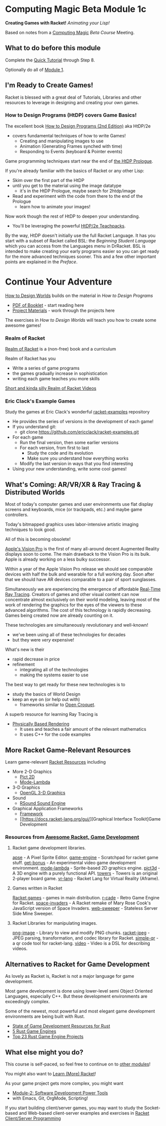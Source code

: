 * Computing Magic Beta Module 1c

*Creating Games with Racket!* /Animating your Lisp!/

Based on notes from a [[https://github.com/GregDavidson/computing-magic#readme][Computing Magic]] [[mars-beta-notes.org][Beta Course]] Meeting.

** What to do before this module

Complete the [[https://docs.racket-lang.org/quick/][Quick Tutorial]] through Step 8.

Optionally do all of [[file:../Module-1/module-1.org][Module 1]].

** I'm Ready to Create Games!

Racket is blessed with a great deal of Tutorials, Libraries and other resources
to leverage in designing and creating your own games.

*** How to Design Programs (HtDP) covers Game Basics!

The excellent book [[https://htdp.org/2020-8-1/Book/index.html][How to Design Programs (2nd Edition)]] aka HtDP/2e
- covers fundamental techniques of how to write Games!
      - Creating and manipulating images to use
      - Animation (Generating Frames synched with time)
      - Responding to Events (keyboard & Pointer events)

Game programming techniques start near the end of [[https://htdp.org/2020-8-1/Book/part_prologue.html][the HtDP Prologue]].

If you're already familiar with the basics of Racket or any other Lisp:
- Skim over the first part of the HtDP
- until you get to the material using the image datatype
      - it's in the HtDP Prologue, maybe search for 2htdp/image
- Read and experiment with the code from there to the end of the Prologue
      - learn how to animate your images!

Now work though the rest of HtDP to deepen your understanding.
- You'll be leveraging the powerful [[https://docs.racket-lang.org/teachpack/2htdp2htdp.html][HtDP/2e Teachpacks]].

By the way, HtDP doesn't initially use the full Racket Language. It has you
start with a subset of Racket called BSL: the /Beginning Student Language/ which
you can access from the Languages menu in DrRacket. BSL is intended to make
creating your early programs easier so you can get ready for the more advanced
techniques sooner. This and a few other important points are explained in the
/Preface/.

* Continue Your Adventure

[[https://world.cs.brown.edu/1][How to Design Worlds]] builds on the material in /How to Design Programs/

- [[https://world.cs.brown.edu/1/htdw-v1.pdf][PDF of Booklet]] - start reading here
- [[https://world.cs.brown.edu/1/projects][Project Materials]] - work through the projects here

The exercises in /How to Design Worlds/ will teach you how to create some
awesome games!

*** Realm of Racket

[[http://realmofracket.com][Realm of Racket]] is a (non-free) book and a curriculum

Realm of Racket has you
- Write a series of game programs
- the games gradually increase in sophistication
- writing each game teaches you more skills

[[https://www.youtube.com/@realmofracket/videos][Short and kinda silly Realm of Racket Videos]]

*** Eric Clack's Example Games

Study the games at Eric Clack's wonderful [[https://github.com/ericclack/racket-examples#racket-examples][racket-examples]] repository
- He provides the series of versions in the development of each game!
- If you understand git:
      - git clone https://github.com/ericclack/racket-examples.git
- For each game
      - Run the final version, then some earlier versions
      - For each version, from first to last
            - Study the code and its evolution
            - Make sure you understand how everything works
      - Modify the last version in ways that you find interesting
- Using your new understanding, write some cool games!

** What's Coming: AR/VR/XR & Ray Tracing & Distributed Worlds

Most of today's computer games and user environments use flat display screens
and keyboards, mice (or trackpads, etc.) and maybe game controllers.

Today's bitmapped graphics uses labor-intensive artistic imaging techniques to
look good.

All of this is becoming obsolete!

[[https://youtu.be/TX9qSaGXFyg?si=eHRj5jeutv84RTJS][Apple's Vision Pro]] is the first of many all-around decent Augmented Reality
displays soon to come. The main drawback to the Vision Pro is its bulk. Apple is
already working on a less bulky successor.

Within a year of the Apple Vision Pro release we should see comparable devices
with half the bulk and wearable for a full working day. Soon after that we
should have AR devices comparable to a pair of sport sunglasses.

Simultaneously we are experiencing the emergence of affordable [[https://www.digitaltrends.com/computing/what-is-ray-tracing][Real-Time Ray
Tracing]]. Creators of games and other visual content can now concentrate almost
exclusively on their world modeling, leaving most of the work of rendering the
graphics for the eyes of the viewers to these advanced algorithms. The cost of
this technology is rapidly decreasing. Games being created now are already
counting on it.

These technologies are simultaneously revolutionary and well-known!
- we've been using all of these technologies for decades
- but they were /very/ expensive!

What's new is their
- rapid decrease in price
- refinement
      - integrating all of the technologies
      - making the systems easier to use

The best way to get ready for these new technologies is to
- study the basics of World Design
- keep an eye on (or help out with)
      - frameworks similar to [[https://en.wikipedia.org/wiki/Croquet_Project][Open Croquet]].

A superb resource for learning Ray Tracing is
- [[https://pbr-book.org/][Physically Based Rendering]]
      - It uses and teaches a fair amount of the relevant mathematics
      - It uses C++ for the code examples

** More Racket Game-Relevant Resources

Learn game-relevant [[https://docs.racket-lang.org/index.html][Racket Resources]] including
- More 2-D Graphics
      - [[https://docs.racket-lang.org/pict/][Pict 2D]]
      - [[https://docs.racket-lang.org/mode-lambda/][Mode-Lambda]]
- 3-D Graphics
      - [[https://docs.racket-lang.org/sgl/][OpenGL 3-D Graphics]]
- Sound
      - [[https://docs.racket-lang.org/rsound/index.html][RSound Sound Engine]]
- Graphical Application Frameworks
      - [[https://docs.racket-lang.org/framework/index.html][Framework]]
      - [[https://docs.racket-lang.org/gui/][Graphical Interface Toolkit]Game Development

*** Resources from [[https://github.com/avelino/awesome-racket#game-development][Awesome Racket, Game Development]]

**** Racket game development libraries.

    [[https://github.com/jeapostrophe/apse][apse]] - A Pixel Sprite Editor.
    [[https://github.com/srfoster/game-engine][game-engine]] - Scratchpad for racket game stuff.
    [[https://github.com/get-bonus/get-bonus][get-bonus]] - An experimental video game development environment.
    [[https://github.com/jeapostrophe/mode-lambda][mode-lambda]] - Sprite-based 2D graphics engine.
    [[https://github.com/jeapostrophe/pict3d][pict3d]] - A 3D engine with a purely functional API.
    [[https://github.com/Metaxal/towers][towers]] - Towers is an original 2-player board game.
    [[https://github.com/thoughtstem/vr-lang][vr-lang]] - Racket Lang for Virtual Reality (Aframe).

**** Games written in Racket

    [[https://github.com/racket/games][Racket games]] - games in main distribution.
    [[https://github.com/massung/r-cade][r-cade]] - Retro Game Engine for Racket.
    [[https://github.com/soegaard/space-invaders][space-invaders]] - A Racket remake of Mary Rose Cook's JavaScript version of Space Invaders.
    [[https://github.com/Halfwake/web-sweeper][web-sweeper]] - Stateless Server Side Mine Sweeper.

**** Racket Libraries for manipulating images.

    [[https://github.com/lehitoskin/png-image][png-image]] - Library to view and modify PNG chunks.
    [[https://github.com/wingo/racket-jpeg][racket-jpeg]] - JPEG parsing, transformation, and codec library for Racket.
    [[https://github.com/simmone/racket-simple-qr][simple-qr]] - a qr code tool for racket-lang.
    [[https://github.com/videolang/video][video]] - Video is a DSL for describing videos.

** Alternatives to Racket for Game Development

As lovely as Racket is, Racket is not a major language for game development.

Most game development is done using lower-level semi Object Oriented Languages,
especially C++. But these development environments are exceedingly complex.

Some of the newest, most powerful and most elegant game development environments
are being built with Rust.

- [[https://arewegameyet.rs/][State of Game Development Resources for Rust]]
- [[https://blog.logrocket.com/5-rust-game-engines-consider-next-project/][5 Rust Game Engines]]
- [[https://www.libhunt.com/l/rust/topic/game-engine][Top 23 Rust Game Engine Projects]]

** What else might you do?

This course is self-paced, so feel free to continue on to [[file:../README.org][other modules]]!

You might also want to [[file:../../Racket/learn-racket.org][Learn (More) Racket]]!

As your game project gets more complex, you might want
- [[file:../Module-2/module-2.org][Module-2: Software Development Power Tools]]
- with Emacs, Git, OrgMode, Scripting!

If you start building client/server games, you may want to study the
Socket-based and Web-based client-server examples and exercises in [[file:~/Gits/Computing-Magic/Modules/Module-4/Code-Examples/README.org][Racket
Client/Server Programming]]
